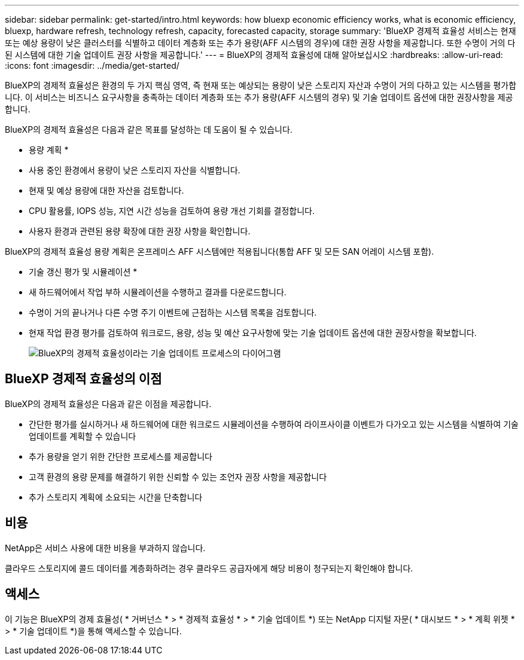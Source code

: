 ---
sidebar: sidebar 
permalink: get-started/intro.html 
keywords: how bluexp economic efficiency works, what is economic efficiency, bluexp, hardware refresh, technology refresh, capacity, forecasted capacity, storage 
summary: 'BlueXP 경제적 효율성 서비스는 현재 또는 예상 용량이 낮은 클러스터를 식별하고 데이터 계층화 또는 추가 용량(AFF 시스템의 경우)에 대한 권장 사항을 제공합니다. 또한 수명이 거의 다 된 시스템에 대한 기술 업데이트 권장 사항을 제공합니다.' 
---
= BlueXP의 경제적 효율성에 대해 알아보십시오
:hardbreaks:
:allow-uri-read: 
:icons: font
:imagesdir: ../media/get-started/


[role="lead"]
BlueXP의 경제적 효율성은 환경의 두 가지 핵심 영역, 즉 현재 또는 예상되는 용량이 낮은 스토리지 자산과 수명이 거의 다하고 있는 시스템을 평가합니다. 이 서비스는 비즈니스 요구사항을 충족하는 데이터 계층화 또는 추가 용량(AFF 시스템의 경우) 및 기술 업데이트 옵션에 대한 권장사항을 제공합니다.

BlueXP의 경제적 효율성은 다음과 같은 목표를 달성하는 데 도움이 될 수 있습니다.

* 용량 계획 *

* 사용 중인 환경에서 용량이 낮은 스토리지 자산을 식별합니다.
* 현재 및 예상 용량에 대한 자산을 검토합니다.
* CPU 활용률, IOPS 성능, 지연 시간 성능을 검토하여 용량 개선 기회를 결정합니다.
* 사용자 환경과 관련된 용량 확장에 대한 권장 사항을 확인합니다.


BlueXP의 경제적 효율성 용량 계획은 온프레미스 AFF 시스템에만 적용됩니다(통합 AFF 및 모든 SAN 어레이 시스템 포함).

* 기술 갱신 평가 및 시뮬레이션 *

* 새 하드웨어에서 작업 부하 시뮬레이션을 수행하고 결과를 다운로드합니다.
* 수명이 거의 끝나거나 다른 수명 주기 이벤트에 근접하는 시스템 목록을 검토합니다.
* 현재 작업 환경 평가를 검토하여 워크로드, 용량, 성능 및 예산 요구사항에 맞는 기술 업데이트 옵션에 대한 권장사항을 확보합니다.
+
image:economic-efficiency-diagram-overview2.png["BlueXP의 경제적 효율성이라는 기술 업데이트 프로세스의 다이어그램"]





== BlueXP 경제적 효율성의 이점

BlueXP의 경제적 효율성은 다음과 같은 이점을 제공합니다.

* 간단한 평가를 실시하거나 새 하드웨어에 대한 워크로드 시뮬레이션을 수행하여 라이프사이클 이벤트가 다가오고 있는 시스템을 식별하여 기술 업데이트를 계획할 수 있습니다
* 추가 용량을 얻기 위한 간단한 프로세스를 제공합니다
* 고객 환경의 용량 문제를 해결하기 위한 신뢰할 수 있는 조언자 권장 사항을 제공합니다
* 추가 스토리지 계획에 소요되는 시간을 단축합니다




== 비용

NetApp은 서비스 사용에 대한 비용을 부과하지 않습니다.

클라우드 스토리지에 콜드 데이터를 계층화하려는 경우 클라우드 공급자에게 해당 비용이 청구되는지 확인해야 합니다.



== 액세스

이 기능은 BlueXP의 경제 효율성( * 거버넌스 * > * 경제적 효율성 * > * 기술 업데이트 *) 또는 NetApp 디지털 자문( * 대시보드 * > * 계획 위젯 * > * 기술 업데이트 *)을 통해 액세스할 수 있습니다.

